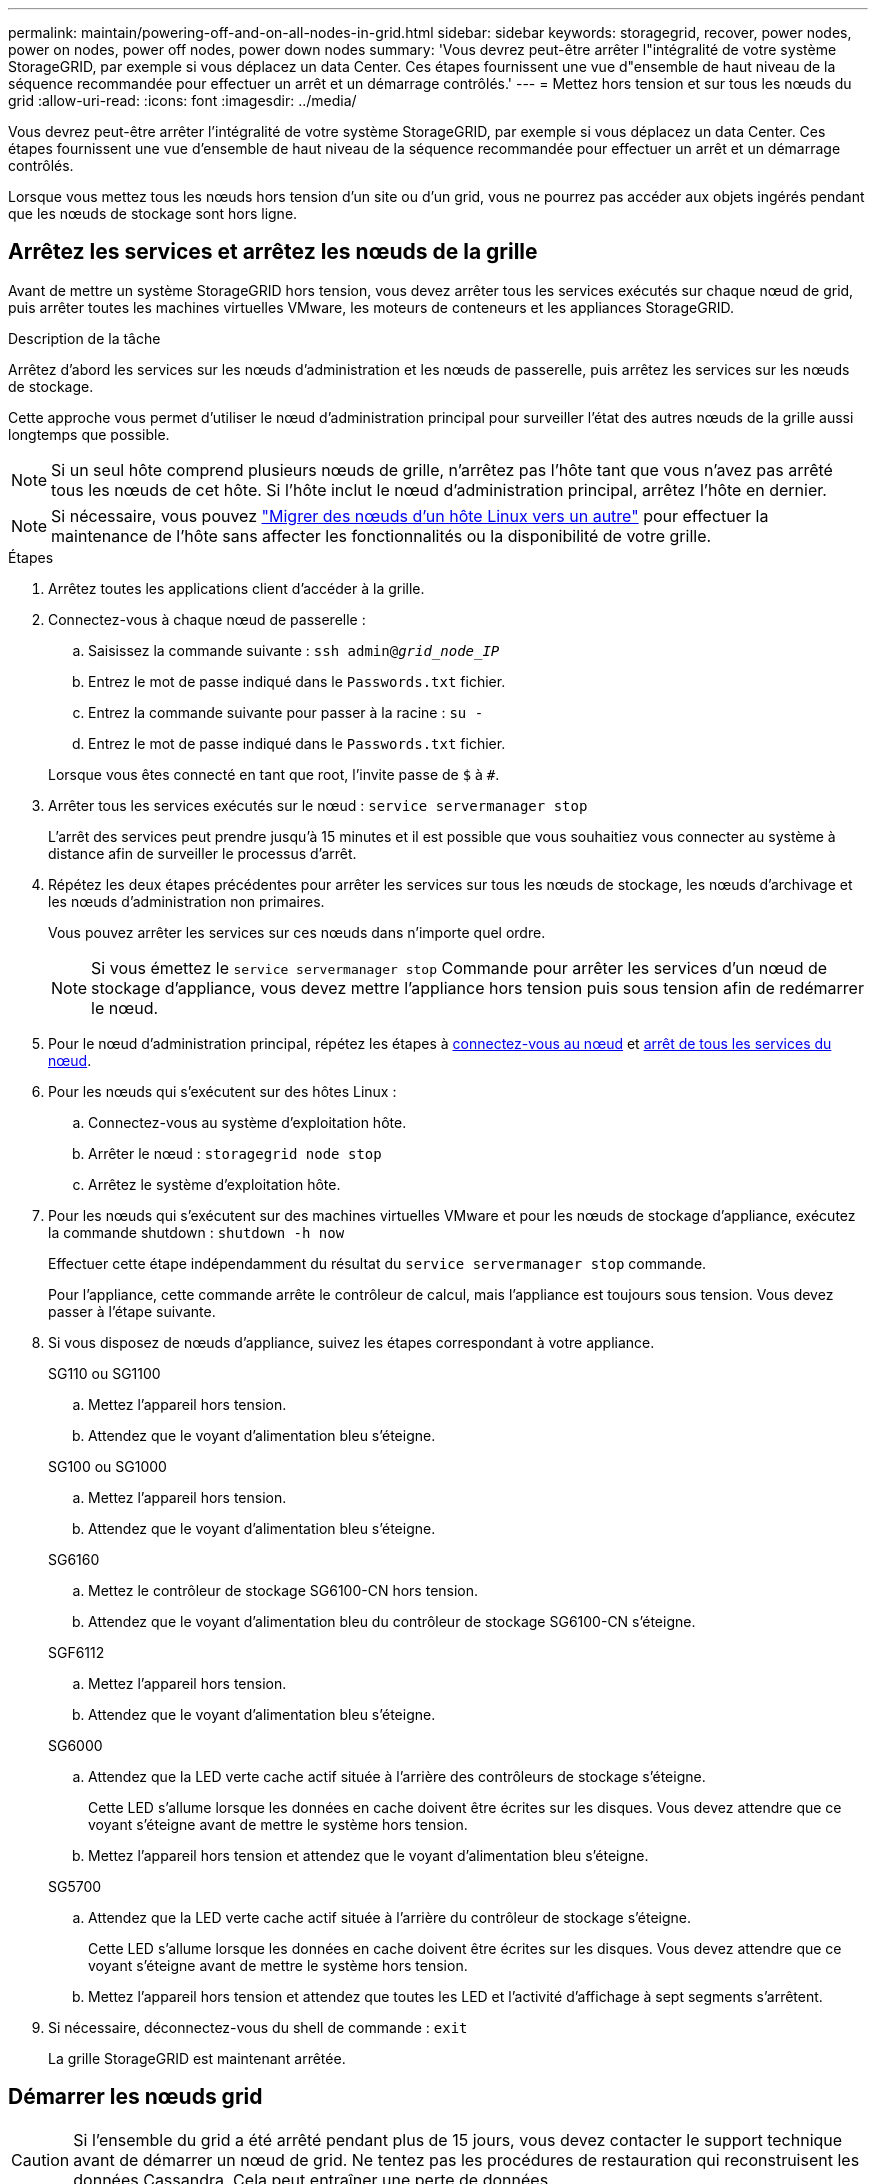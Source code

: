 ---
permalink: maintain/powering-off-and-on-all-nodes-in-grid.html 
sidebar: sidebar 
keywords: storagegrid, recover, power nodes, power on nodes, power off nodes, power down nodes 
summary: 'Vous devrez peut-être arrêter l"intégralité de votre système StorageGRID, par exemple si vous déplacez un data Center. Ces étapes fournissent une vue d"ensemble de haut niveau de la séquence recommandée pour effectuer un arrêt et un démarrage contrôlés.' 
---
= Mettez hors tension et sur tous les nœuds du grid
:allow-uri-read: 
:icons: font
:imagesdir: ../media/


[role="lead"]
Vous devrez peut-être arrêter l'intégralité de votre système StorageGRID, par exemple si vous déplacez un data Center. Ces étapes fournissent une vue d'ensemble de haut niveau de la séquence recommandée pour effectuer un arrêt et un démarrage contrôlés.

Lorsque vous mettez tous les nœuds hors tension d'un site ou d'un grid, vous ne pourrez pas accéder aux objets ingérés pendant que les nœuds de stockage sont hors ligne.



== Arrêtez les services et arrêtez les nœuds de la grille

Avant de mettre un système StorageGRID hors tension, vous devez arrêter tous les services exécutés sur chaque nœud de grid, puis arrêter toutes les machines virtuelles VMware, les moteurs de conteneurs et les appliances StorageGRID.

.Description de la tâche
Arrêtez d'abord les services sur les nœuds d'administration et les nœuds de passerelle, puis arrêtez les services sur les nœuds de stockage.

Cette approche vous permet d'utiliser le nœud d'administration principal pour surveiller l'état des autres nœuds de la grille aussi longtemps que possible.


NOTE: Si un seul hôte comprend plusieurs nœuds de grille, n'arrêtez pas l'hôte tant que vous n'avez pas arrêté tous les nœuds de cet hôte. Si l'hôte inclut le nœud d'administration principal, arrêtez l'hôte en dernier.


NOTE: Si nécessaire, vous pouvez link:linux-migrating-grid-node-to-new-host.html["Migrer des nœuds d'un hôte Linux vers un autre"] pour effectuer la maintenance de l'hôte sans affecter les fonctionnalités ou la disponibilité de votre grille.

.Étapes
. Arrêtez toutes les applications client d'accéder à la grille.
. [[log_in_to_gn]]Connectez-vous à chaque nœud de passerelle :
+
.. Saisissez la commande suivante : `ssh admin@_grid_node_IP_`
.. Entrez le mot de passe indiqué dans le `Passwords.txt` fichier.
.. Entrez la commande suivante pour passer à la racine : `su -`
.. Entrez le mot de passe indiqué dans le `Passwords.txt` fichier.


+
Lorsque vous êtes connecté en tant que root, l'invite passe de `$` à `#`.

. [[stop_All_services]]Arrêter tous les services exécutés sur le nœud : `service servermanager stop`
+
L'arrêt des services peut prendre jusqu'à 15 minutes et il est possible que vous souhaitiez vous connecter au système à distance afin de surveiller le processus d'arrêt.

. Répétez les deux étapes précédentes pour arrêter les services sur tous les nœuds de stockage, les nœuds d'archivage et les nœuds d'administration non primaires.
+
Vous pouvez arrêter les services sur ces nœuds dans n'importe quel ordre.

+

NOTE: Si vous émettez le `service servermanager stop` Commande pour arrêter les services d'un nœud de stockage d'appliance, vous devez mettre l'appliance hors tension puis sous tension afin de redémarrer le nœud.

. Pour le nœud d'administration principal, répétez les étapes à <<log_in_to_gn,connectez-vous au nœud>> et <<stop_all_services,arrêt de tous les services du nœud>>.
. Pour les nœuds qui s'exécutent sur des hôtes Linux :
+
.. Connectez-vous au système d'exploitation hôte.
.. Arrêter le nœud : `storagegrid node stop`
.. Arrêtez le système d'exploitation hôte.


. Pour les nœuds qui s'exécutent sur des machines virtuelles VMware et pour les nœuds de stockage d'appliance, exécutez la commande shutdown : `shutdown -h now`
+
Effectuer cette étape indépendamment du résultat du `service servermanager stop` commande.

+
Pour l'appliance, cette commande arrête le contrôleur de calcul, mais l'appliance est toujours sous tension. Vous devez passer à l'étape suivante.

. Si vous disposez de nœuds d'appliance, suivez les étapes correspondant à votre appliance.
+
[role="tabbed-block"]
====
.SG110 ou SG1100
--
.. Mettez l'appareil hors tension.
.. Attendez que le voyant d'alimentation bleu s'éteigne.


--
.SG100 ou SG1000
--
.. Mettez l'appareil hors tension.
.. Attendez que le voyant d'alimentation bleu s'éteigne.


--
.SG6160
--
.. Mettez le contrôleur de stockage SG6100-CN hors tension.
.. Attendez que le voyant d'alimentation bleu du contrôleur de stockage SG6100-CN s'éteigne.


--
.SGF6112
--
.. Mettez l'appareil hors tension.
.. Attendez que le voyant d'alimentation bleu s'éteigne.


--
.SG6000
--
.. Attendez que la LED verte cache actif située à l'arrière des contrôleurs de stockage s'éteigne.
+
Cette LED s'allume lorsque les données en cache doivent être écrites sur les disques. Vous devez attendre que ce voyant s'éteigne avant de mettre le système hors tension.

.. Mettez l'appareil hors tension et attendez que le voyant d'alimentation bleu s'éteigne.


--
.SG5700
--
.. Attendez que la LED verte cache actif située à l'arrière du contrôleur de stockage s'éteigne.
+
Cette LED s'allume lorsque les données en cache doivent être écrites sur les disques. Vous devez attendre que ce voyant s'éteigne avant de mettre le système hors tension.

.. Mettez l'appareil hors tension et attendez que toutes les LED et l'activité d'affichage à sept segments s'arrêtent.


--
====
. Si nécessaire, déconnectez-vous du shell de commande : `exit`
+
La grille StorageGRID est maintenant arrêtée.





== Démarrer les nœuds grid


CAUTION: Si l'ensemble du grid a été arrêté pendant plus de 15 jours, vous devez contacter le support technique avant de démarrer un nœud de grid. Ne tentez pas les procédures de restauration qui reconstruisent les données Cassandra. Cela peut entraîner une perte de données.

Si possible, mettez les nœuds grid sous tension dans l'ordre suivant :

* Mettez d'abord les nœuds d'administration sous tension.
* Appliquer l'alimentation aux nœuds de passerelle en dernier.



NOTE: Si un hôte inclut plusieurs nœuds grid, les nœuds sont reconnectés automatiquement lorsque vous mettez l'hôte sous tension.

.Étapes
. Mettez les hôtes sous tension pour le nœud d'administration principal et tous les nœuds d'administration non primaires.
+

NOTE: Vous ne pourrez pas vous connecter aux nœuds d'administration tant que les nœuds de stockage n'ont pas été redémarrés.

. Mettez les hôtes sous tension pour tous les nœuds d'archivage et les nœuds de stockage.
+
Vous pouvez mettre ces nœuds sous tension dans n'importe quel ordre.

. Mettez les hôtes sous tension pour tous les nœuds de passerelle.
. Connectez-vous au Grid Manager.
. Sélectionnez *NODES* et surveillez l'état des nœuds de la grille. Vérifiez qu'il n'y a pas d'icône d'alerte en regard des noms de nœud.


.Informations associées
* https://docs.netapp.com/us-en/storagegrid-appliances/sg6100/index.html["Appliances de stockage SGF6112 et SG6160"^]
* https://docs.netapp.com/us-en/storagegrid-appliances/sg110-1100/index.html["Appliances de services SG110 et SG1100"^]
* https://docs.netapp.com/us-en/storagegrid-appliances/sg100-1000/index.html["Appareils de services SG100 et SG1000"^]
* https://docs.netapp.com/us-en/storagegrid-appliances/sg6000/index.html["Dispositifs de stockage SG6000"^]
* https://docs.netapp.com/us-en/storagegrid-appliances/sg5700/index.html["Appliances de stockage SG5700"^]

